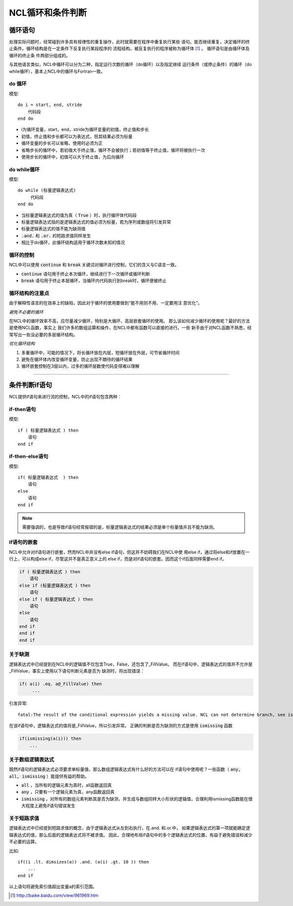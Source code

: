 NCL循环和条件判断
=====================

循环语句
--------------
处理实际问题时，经常碰到许多具有规律性的重复操作，此时就需要在程序中重复执行某些
语句。能否继续重复，决定循环的终止条件。循环结构是在一定条件下反复执行某段程序的
流程结构，被反复执行的程序被称为循环体 [1]_ 。 循环语句是由循环体及循环的终止条
件两部分组成的。

与其他语言类似，NCL中循环可以分为二种，指定运行次数的循环（do循环）以及指定继续
运行条件（或停止条件）的循环（do while循环），基本上NCL中的循环与Fortran一致。

do 循环
^^^^^^^^^^^^^^
模型::

    do i = start, end, stride
        代码段
    end do

- i为循环变量，start，end，stride为循环变量的初值，终止值和步长
- 初值，终止值和步长都可以为表达式，但其结果必须为标量
- 循环变量的步长可以省略，使用时必须为正
- 省略步长的循环中，若初值大于终止值，循环不会被执行；若初值等于终止值，循环将被执行一次
- 使用步长的循环中，初值可以大于终止值，为后向循环

do while循环
^^^^^^^^^^^^^^^^
模型::

    do while (标量逻辑表达式)
         代码段
    end do

- 当标量逻辑表达式的值为真（ :code:`True` ）时，执行循环体代码段
- 标量逻辑表达式指的是逻辑表达式的值必须为标量，若为序列或数组将引发异常
- 标量逻辑表达式的值不能为缺测值
-  :code:`.and.` 和 :code:`.or.` 的短路求值同样发生
- 相比于do循环，此循环结构适用于循环次数未知的情况

循环的控制
^^^^^^^^^^^^^^^^
NCL中可以使用 :code:`continue` 和 :code:`break` 关键词对循环进行控制，它们的含义与C语言一致。

- :code:`continue` 语句用于终止本次循环，继续进行下一次循环或循环判断
- :code:`break` 语句用于终止本层循环，当循环内代码执行到break时，循环便被终止

循环结构的注意点
^^^^^^^^^^^^^^^^^^^
由于解释性语言的在效率上的缺陷，因此对于循环的使用要做到“能不用则不用、一定要用注
意优化”。

*避免不必要的循环*

在NCL中的循环效率不高，应尽量减少循环，特别是大循环、高层嵌套循环的使用。
那么该如何减少循环的使用呢？最好的方法是使用NCL函数，事实上
我们许多的数组运算和操作，在NCL中都有函数可以直接的进行。一些
新手由于对NCL函数不熟悉，经常写出一些没必要的多层循环结构。

*优化循环结构*

1. 多重循环中，可能的情况下，将长循环放在内层，短循环放在外层，可节省循环时间
2. 避免在循环体内改变循环变量，防止出现不期待的循环结果
3. 循环嵌套控制在3层以内，过多的循环层数使代码变得难以理解

________________________________________________________________________________

条件判断if语句
--------------------------
NCL提供if语句来进行流的控制，NCL中的if语句包含两种：

if-then语句
^^^^^^^^^^^^^^^
模型::

    if ( 标量逻辑表达式 ) then
        语句
    end if

if-then-else语句
^^^^^^^^^^^^^^^^^^^^^^^
模型::

    if( 标量逻辑表达式  ) then
        语句
    else
        语句
    end if 

.. note:: 需要强调的，也是导致if语句经常报错的是，标量逻辑表达式的结果必须是单个标量值并且不能为缺测。

if语句的嵌套
^^^^^^^^^^^^^^^^^^^^
NCL中允许对if语句进行嵌套，然而NCL中并没有else if语句，但这并不妨碍我们在NCL中使
用else if，通过将else和if放置在一行上，可以构成else if，尽管这并不是真正意义上的
else if，而是对if语句的嵌套。因而这个if后面同样需要end if。

.. code::

    if ( 标量逻辑表达式 ) then
        语句
    else if (标量逻辑表达式 ) then
        语句
    else if ( 标量逻辑表达式 ) then
        语句
    else
        语句
    end if
    end if
    end if

关于缺测
^^^^^^^^^^^^^^^^^^^^^^^
逻辑表达式中已经提到在NCL中的逻辑值不仅包含True，False，还包含了_FillValue。
而在if语句中，逻辑表达式的值并不允许是_FillValue，事实上使用以下语句判断元素是否为
缺测时，将出现错误：

.. code::

    if( a(i) .eq. a@_FillValue) then
         ...

引发异常::

    fatal:The result of the conditional expression yields a missing value. NCL can not determine branch, see ismissing function

在该if语句中，逻辑表达式的值将是_FillValue，所以引发异常。
正确的判断是否为缺测的方式是使用 :code:`ismissing` 函数

.. code::

    if(ismissing(a(i))) then
        ...

关于数组逻辑表达式
^^^^^^^^^^^^^^^^^^^^^^^
既然if语句的逻辑表达式必须要求单标量值，那么数组逻辑表达式有什么好的方法可以在
if语句中使用呢？一些函数（ :code:`any, all, ismissing` ）能提供有益的帮助。

-  :code:`all` ，当所有的逻辑元素为真时，all函数返回真
-  :code:`any` ，只要有一个逻辑元素为真，any函数返回真
-  :code:`ismissing` ，对所有的数组元素判断其是否为缺测，并生成与数组同样大小形状的逻辑值，合理利用ismissing函数能在很大程度上避免if语句错误发生


关于短路求值
^^^^^^^^^^^^^^^^^^^^^^^
逻辑表达式中已经提到短路求值的概念，由于逻辑表达式从左到右执行，在.and. 和.or.中，
如果逻辑表达式的第一项就能确定逻辑表达式的值，那么后面的逻辑表达式将不被求值。
因此，合理地布局if语句中的多个逻辑表达式的位置，有益于避免错误和减少不必要的运算。

比如::

    if((i .lt. dimsizes(a)) .and. (a(i) .gt. 10 )) then 
        ...
    end if

以上语句将避免索引值超出变量a的索引范围。

.. [1] http://baike.baidu.com/view/961969.htm